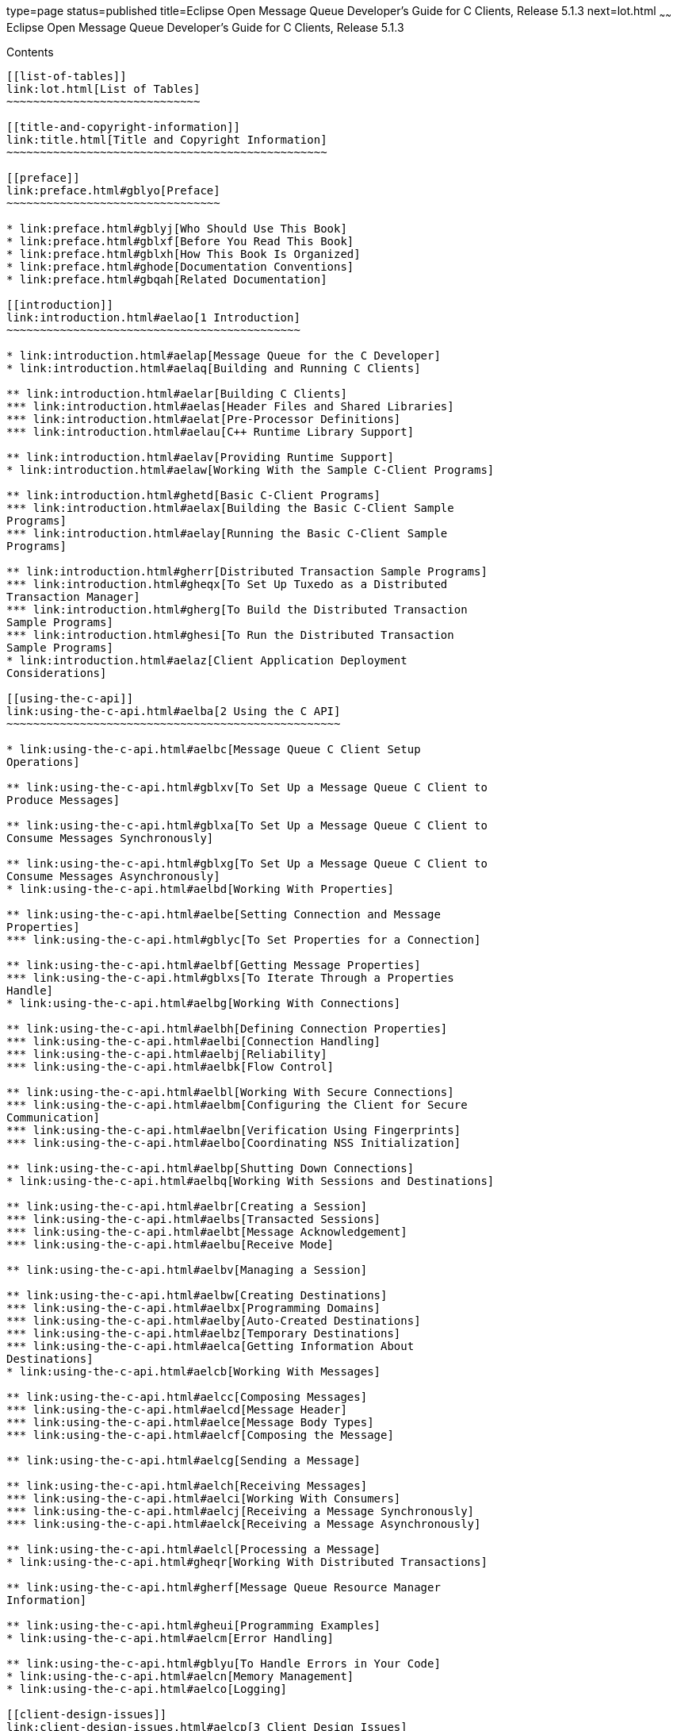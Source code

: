 type=page
status=published
title=Eclipse Open Message Queue Developer's Guide for C Clients, Release 5.1.3
next=lot.html
~~~~~~
Eclipse Open Message Queue Developer's Guide for C Clients, Release 5.1.3
=========================================================================

[[contents]]
Contents
--------

[[list-of-tables]]
link:lot.html[List of Tables]
~~~~~~~~~~~~~~~~~~~~~~~~~~~~~

[[title-and-copyright-information]]
link:title.html[Title and Copyright Information]
~~~~~~~~~~~~~~~~~~~~~~~~~~~~~~~~~~~~~~~~~~~~~~~~

[[preface]]
link:preface.html#gblyo[Preface]
~~~~~~~~~~~~~~~~~~~~~~~~~~~~~~~~

* link:preface.html#gblyj[Who Should Use This Book]
* link:preface.html#gblxf[Before You Read This Book]
* link:preface.html#gblxh[How This Book Is Organized]
* link:preface.html#ghode[Documentation Conventions]
* link:preface.html#gbqah[Related Documentation]

[[introduction]]
link:introduction.html#aelao[1 Introduction]
~~~~~~~~~~~~~~~~~~~~~~~~~~~~~~~~~~~~~~~~~~~~

* link:introduction.html#aelap[Message Queue for the C Developer]
* link:introduction.html#aelaq[Building and Running C Clients]

** link:introduction.html#aelar[Building C Clients]
*** link:introduction.html#aelas[Header Files and Shared Libraries]
*** link:introduction.html#aelat[Pre-Processor Definitions]
*** link:introduction.html#aelau[C++ Runtime Library Support]

** link:introduction.html#aelav[Providing Runtime Support]
* link:introduction.html#aelaw[Working With the Sample C-Client Programs]

** link:introduction.html#ghetd[Basic C-Client Programs]
*** link:introduction.html#aelax[Building the Basic C-Client Sample
Programs]
*** link:introduction.html#aelay[Running the Basic C-Client Sample
Programs]

** link:introduction.html#gherr[Distributed Transaction Sample Programs]
*** link:introduction.html#gheqx[To Set Up Tuxedo as a Distributed
Transaction Manager]
*** link:introduction.html#gherg[To Build the Distributed Transaction
Sample Programs]
*** link:introduction.html#ghesi[To Run the Distributed Transaction
Sample Programs]
* link:introduction.html#aelaz[Client Application Deployment
Considerations]

[[using-the-c-api]]
link:using-the-c-api.html#aelba[2 Using the C API]
~~~~~~~~~~~~~~~~~~~~~~~~~~~~~~~~~~~~~~~~~~~~~~~~~~

* link:using-the-c-api.html#aelbc[Message Queue C Client Setup
Operations]

** link:using-the-c-api.html#gblxv[To Set Up a Message Queue C Client to
Produce Messages]

** link:using-the-c-api.html#gblxa[To Set Up a Message Queue C Client to
Consume Messages Synchronously]

** link:using-the-c-api.html#gblxg[To Set Up a Message Queue C Client to
Consume Messages Asynchronously]
* link:using-the-c-api.html#aelbd[Working With Properties]

** link:using-the-c-api.html#aelbe[Setting Connection and Message
Properties]
*** link:using-the-c-api.html#gblyc[To Set Properties for a Connection]

** link:using-the-c-api.html#aelbf[Getting Message Properties]
*** link:using-the-c-api.html#gblxs[To Iterate Through a Properties
Handle]
* link:using-the-c-api.html#aelbg[Working With Connections]

** link:using-the-c-api.html#aelbh[Defining Connection Properties]
*** link:using-the-c-api.html#aelbi[Connection Handling]
*** link:using-the-c-api.html#aelbj[Reliability]
*** link:using-the-c-api.html#aelbk[Flow Control]

** link:using-the-c-api.html#aelbl[Working With Secure Connections]
*** link:using-the-c-api.html#aelbm[Configuring the Client for Secure
Communication]
*** link:using-the-c-api.html#aelbn[Verification Using Fingerprints]
*** link:using-the-c-api.html#aelbo[Coordinating NSS Initialization]

** link:using-the-c-api.html#aelbp[Shutting Down Connections]
* link:using-the-c-api.html#aelbq[Working With Sessions and Destinations]

** link:using-the-c-api.html#aelbr[Creating a Session]
*** link:using-the-c-api.html#aelbs[Transacted Sessions]
*** link:using-the-c-api.html#aelbt[Message Acknowledgement]
*** link:using-the-c-api.html#aelbu[Receive Mode]

** link:using-the-c-api.html#aelbv[Managing a Session]

** link:using-the-c-api.html#aelbw[Creating Destinations]
*** link:using-the-c-api.html#aelbx[Programming Domains]
*** link:using-the-c-api.html#aelby[Auto-Created Destinations]
*** link:using-the-c-api.html#aelbz[Temporary Destinations]
*** link:using-the-c-api.html#aelca[Getting Information About
Destinations]
* link:using-the-c-api.html#aelcb[Working With Messages]

** link:using-the-c-api.html#aelcc[Composing Messages]
*** link:using-the-c-api.html#aelcd[Message Header]
*** link:using-the-c-api.html#aelce[Message Body Types]
*** link:using-the-c-api.html#aelcf[Composing the Message]

** link:using-the-c-api.html#aelcg[Sending a Message]

** link:using-the-c-api.html#aelch[Receiving Messages]
*** link:using-the-c-api.html#aelci[Working With Consumers]
*** link:using-the-c-api.html#aelcj[Receiving a Message Synchronously]
*** link:using-the-c-api.html#aelck[Receiving a Message Asynchronously]

** link:using-the-c-api.html#aelcl[Processing a Message]
* link:using-the-c-api.html#gheqr[Working With Distributed Transactions]

** link:using-the-c-api.html#gherf[Message Queue Resource Manager
Information]

** link:using-the-c-api.html#gheui[Programming Examples]
* link:using-the-c-api.html#aelcm[Error Handling]

** link:using-the-c-api.html#gblyu[To Handle Errors in Your Code]
* link:using-the-c-api.html#aelcn[Memory Management]
* link:using-the-c-api.html#aelco[Logging]

[[client-design-issues]]
link:client-design-issues.html#aelcp[3 Client Design Issues]
~~~~~~~~~~~~~~~~~~~~~~~~~~~~~~~~~~~~~~~~~~~~~~~~~~~~~~~~~~~~

* link:client-design-issues.html#aelcq[Producers and Consumers]
* link:client-design-issues.html#aelcr[Using Selectors Efficiently]
* link:client-design-issues.html#aelcs[Determining Message Order and
Priority]
* link:client-design-issues.html#aelct[Managing Threads]

** link:client-design-issues.html#aelcu[Message Queue C Runtime Thread
Model]

** link:client-design-issues.html#aelcv[Concurrent Use of Handles]

** link:client-design-issues.html#aelcw[Single-Threaded Session Control]

** link:client-design-issues.html#aelcx[Connection Exceptions]
* link:client-design-issues.html#aelcy[Managing Physical Destination
Limits]
* link:client-design-issues.html#aelcz[Managing the Dead Message Queue]
* link:client-design-issues.html#aelda[Factors Affecting Performance]

** link:client-design-issues.html#aeldb[Delivery Mode
(Persistent/Non-persistent)]

** link:client-design-issues.html#aeldc[Use of Transactions]

** link:client-design-issues.html#aeldd[Acknowledgement Mode]

** link:client-design-issues.html#aelde[Durable and Non-Durable
Subscriptions]

** link:client-design-issues.html#aeldf[Use of Selectors (Message
Filtering)]

** link:client-design-issues.html#aeldg[Message Size]

** link:client-design-issues.html#aeldh[Message Type]

[[reference]]
link:reference.html#aeldi[4 Reference]
~~~~~~~~~~~~~~~~~~~~~~~~~~~~~~~~~~~~~~

* link:reference.html#aeldj[Data Types]

** link:reference.html#aeldk[Connection Properties]
*** link:reference.html#gblzb[To Set Connection Properties]

** link:reference.html#aeldl[Acknowledge Modes]

** link:reference.html#aeldm[Callback Type for Asynchronous Message
Consumption]
*** link:reference.html#ghesl[Parameters]

** link:reference.html#aelgr[Callback Type for Asynchronous Message
Consumption in Distributed Transactions]
*** link:reference.html#gbmhc[Parameters]

** link:reference.html#aeldn[Callback Type for Connection Exception
Handling]
*** link:reference.html#ghesx[Parameters]
* link:reference.html#aeldo[Function Reference]

** link:reference.html#aeldp[MQAcknowledgeMessages]
*** link:reference.html#gblzk[Return Value]
*** link:reference.html#gblzr[Parameters]
*** link:reference.html#gblze[Common Errors]

** link:reference.html#aeldq[MQCloseConnection]
*** link:reference.html#gblzl[Return Value]
*** link:reference.html#gblzh[Parameters]
*** link:reference.html#gblzt[Common Errors]

** link:reference.html#aeldr[MQCloseMessageConsumer]
*** link:reference.html#gblyz[Return Value]
*** link:reference.html#gblzi[Parameters]
*** link:reference.html#gblzd[Common Errors]

** link:reference.html#aelds[MQCloseMessageProducer]
*** link:reference.html#gblzw[Return Value]
*** link:reference.html#gblzj[Parameters]
*** link:reference.html#gblzq[Common Errors]

** link:reference.html#aeldt[MQCloseSession]
*** link:reference.html#gblzg[Return Value]
*** link:reference.html#gblzf[Parameters]
*** link:reference.html#gblzo[Common Errors]

** link:reference.html#aeldu[MQCommitSession]
*** link:reference.html#gblzs[Return Value]
*** link:reference.html#gblyy[Parameters]
*** link:reference.html#gblzx[Common Errors]

** link:reference.html#aeldv[MQCreateAsyncDurableMessageConsumer]
*** link:reference.html#gblzm[Return Value]
*** link:reference.html#gbmac[Parameters]
*** link:reference.html#gbmab[Common Errors]

** link:reference.html#aeldw[MQCreateAsyncMessageConsumer]
*** link:reference.html#gbmax[Return Value]
*** link:reference.html#gbmbb[Parameters]
*** link:reference.html#gbmaq[Common Errors]

** link:reference.html#CIAIAGFJ[MQCreateAsyncSharedDurableMessageConsumer]
*** link:reference.html#sthref29[Return Value]
*** link:reference.html#sthref30[Parameters]
*** link:reference.html#sthref31[Common Errors]

** link:reference.html#CIACEAJE[MQCreateAsyncSharedMessageConsumer]
*** link:reference.html#sthref32[Return Value]
*** link:reference.html#sthref33[Parameters]
*** link:reference.html#sthref34[Common Errors]

** link:reference.html#aeldx[MQCreateBytesMessage]
*** link:reference.html#gbmad[Return Value]
*** link:reference.html#gbmar[Parameters]

** link:reference.html#aeldy[MQCreateConnection]
*** link:reference.html#gbmaf[Return Value]
*** link:reference.html#gbmai[Parameters]
*** link:reference.html#gbman[Common Errors]

** link:reference.html#aeleb[MQCreateDestination]
*** link:reference.html#gbmau[Return Value]
*** link:reference.html#gbmay[Parameters]
*** link:reference.html#gbmam[Common Errors]

** link:reference.html#aelec[MQCreateDurableMessageConsumer]
*** link:reference.html#gbmag[Return Value]
*** link:reference.html#gbmaa[Parameters]
*** link:reference.html#gbmav[Common Errors]

** link:reference.html#gbjak[MQCreateMessage]
*** link:reference.html#gbmat[Return Value]
*** link:reference.html#gbmbd[Parameters]

** link:reference.html#aeled[MQCreateMessageConsumer]
*** link:reference.html#gbmas[Return Value]
*** link:reference.html#gbmaw[Parameters]
*** link:reference.html#gbmaz[Common Errors]

** link:reference.html#aelee[MQCreateMessageProducer]
*** link:reference.html#gbmao[Return Value]
*** link:reference.html#gbmah[Parameters]
*** link:reference.html#gbmal[Common Errors]

** link:reference.html#aelef[MQCreateMessageProducerForDestination]
*** link:reference.html#gbmba[Return Value]
*** link:reference.html#gbmap[Parameters]
*** link:reference.html#gbmbc[Common Errors]

** link:reference.html#aeleg[MQCreateProperties]
*** link:reference.html#gbmae[Return Value]
*** link:reference.html#gbmaj[Parameters]

** link:reference.html#aeleh[MQCreateSession]
*** link:reference.html#gbmak[Return Value]
*** link:reference.html#gbmbj[Parameters]

** link:reference.html#CIACFJDI[MQCreateSharedDurableMessageConsumer]
*** link:reference.html#sthref35[Return Value]
*** link:reference.html#sthref36[Parameters]
*** link:reference.html#sthref37[Common Errors]

** link:reference.html#CIAJABFE[MQCreateSharedMessageConsumer]
*** link:reference.html#sthref38[Return Value]
*** link:reference.html#sthref39[Parameters]
*** link:reference.html#sthref40[Common Errors]

** link:reference.html#aelei[MQCreateTemporaryDestination]
*** link:reference.html#gbmde[Return Value]
*** link:reference.html#gbmcu[Parameters]
*** link:reference.html#gbmdd[Common Errors]

** link:reference.html#aelej[MQCreateTextMessage]
*** link:reference.html#gheto[Return Value]
*** link:reference.html#gheqf[Parameters]

** link:reference.html#ghern[MQCreateXASession]
*** link:reference.html#gbmhb[Return Value]
*** link:reference.html#gbmha[Parameters]
*** link:reference.html#gheyw[Common Errors]

** link:reference.html#aelek[MQFreeConnection]
*** link:reference.html#gbmby[Return Value]
*** link:reference.html#gbmbt[Parameters]
*** link:reference.html#gbmbf[Common Errors]

** link:reference.html#aelel[MQFreeDestination]
*** link:reference.html#gbmcb[Return Value]
*** link:reference.html#gbmcl[Parameters]

** link:reference.html#aelem[MQFreeMessage]
*** link:reference.html#gbmbh[Return Value]
*** link:reference.html#gbmcz[Parameters]

** link:reference.html#aelen[MQFreeProperties]
*** link:reference.html#gbmcj[Return Value]
*** link:reference.html#gbmbk[Parameters]

** link:reference.html#aeleo[MQFreeString]
*** link:reference.html#gbmbz[Return Value]
*** link:reference.html#gbmcs[Parameters]

** link:reference.html#aelep[MQGetAcknowledgeMode]
*** link:reference.html#gbmco[Return Value]
*** link:reference.html#gbmcv[Parameters]

** link:reference.html#aeleq[MQGetBoolProperty]
*** link:reference.html#gbmbr[Return Value]
*** link:reference.html#gbmci[Parameters]
*** link:reference.html#gbmbs[Common Errors]

** link:reference.html#aeler[MQGetBytesMessageBytes]
*** link:reference.html#gbmbm[Return Value]
*** link:reference.html#gbmbv[Parameters]

** link:reference.html#ghevs[MQGetConnectionProperties]
*** link:reference.html#ghezj[Return Value]
*** link:reference.html#ghezk[Parameters]

** link:reference.html#CIAFJBHF[MQGetDeliveryDelay]
*** link:reference.html#sthref41[Return Value]
*** link:reference.html#sthref42[Parameters]

** link:reference.html#gbjog[MQGetDestinationName]
*** link:reference.html#gbmcn[Return Value]
*** link:reference.html#gbmcc[Parameters]

** link:reference.html#aeles[MQGetDestinationType]
*** link:reference.html#gbmbw[Return Value]
*** link:reference.html#gbmbp[Parameters]

** link:reference.html#aelet[MQGetErrorTrace]
*** link:reference.html#aeleu[MQGetFloat32Property]
*** link:reference.html#gbmcx[Return Value]
*** link:reference.html#gbmbe[Parameters]
*** link:reference.html#gbmdb[Common Errors]

** link:reference.html#aelev[MQGetFloat64Property]
*** link:reference.html#gbmct[Return Value]
*** link:reference.html#gbmce[Parameters]
*** link:reference.html#gbmbq[Common Errors]

** link:reference.html#aelew[MQGetInt16Property]
*** link:reference.html#gbmcg[Return Value]
*** link:reference.html#gbmbx[Parameters]
*** link:reference.html#gbmbn[Common Errors]

** link:reference.html#aelex[MQGetInt32Property]
*** link:reference.html#gbmcw[Return Value]
*** link:reference.html#gbmbo[Parameters]
*** link:reference.html#gbmca[Common Errors]

** link:reference.html#aeley[MQGetInt64Property]
*** link:reference.html#gbmbu[Return Value]
*** link:reference.html#gbmbl[Parameters]
*** link:reference.html#gbmcd[Common Errors]

** link:reference.html#aelez[MQGetInt8Property]
*** link:reference.html#gbmbi[Return Value]
*** link:reference.html#gbmcm[Parameters]
*** link:reference.html#gbmcp[Common Errors]

** link:reference.html#aelfa[MQGetMessageHeaders]
*** link:reference.html#gbmcf[Return Value]
*** link:reference.html#gbmcr[Parameters]

** link:reference.html#aelfb[MQGetMessageProperties]
*** link:reference.html#gbmcy[Return Value]
*** link:reference.html#gbmch[Parameters]
*** link:reference.html#gbmcq[Common Errors]

** link:reference.html#aelfc[MQGetMessageReplyTo]
*** link:reference.html#gbmdc[Return Value]
*** link:reference.html#gbmdv[Parameters]
*** link:reference.html#gbmeu[Common Errors]

** link:reference.html#aelfd[MQGetMessageType]
*** link:reference.html#gbmey[Return Value]
*** link:reference.html#gbmdt[Parameters]

** link:reference.html#aelfe[MQGetMetaData]
*** link:reference.html#gbmdp[Return Value]
*** link:reference.html#gbmes[Parameters]

** link:reference.html#aelff[MQGetPropertyType]
*** link:reference.html#gbmdy[Return Value]
*** link:reference.html#gbmeq[Parameters]
*** link:reference.html#gbmet[Common Errors]

** link:reference.html#aelfg[MQGetStatusCode]
*** link:reference.html#gbmew[Parameters]

** link:reference.html#aelfh[MQGetStatusString]
*** link:reference.html#gbmeh[Parameters]

** link:reference.html#aelfi[MQGetStringProperty]
*** link:reference.html#gbmdf[Return Value]
*** link:reference.html#gbmea[Parameters]

** link:reference.html#aelfj[MQGetTextMessageText]
*** link:reference.html#ghepf[Return Value]
*** link:reference.html#ghesc[Parameters]

** link:reference.html#gherz[MQGetXAConnection]
*** link:reference.html#gbmds[Return Value]
*** link:reference.html#gbmdu[Parameters]
*** link:reference.html#ghewd[Common Errors]

** link:reference.html#aelfk[MQInitializeSSL]
*** link:reference.html#gbmdj[Return Value]
*** link:reference.html#gbmem[Parameters]
*** link:reference.html#gbmdl[Common Errors]

** link:reference.html#aelfl[MQPropertiesKeyIterationGetNext]
*** link:reference.html#gbmeb[Return Value]
*** link:reference.html#gbmex[Parameters]

** link:reference.html#aelfm[MQPropertiesKeyIterationHasNext]
*** link:reference.html#gbmdx[Return Value]
*** link:reference.html#gbmep[Parameters]

** link:reference.html#aelfn[MQPropertiesKeyIterationStart]
*** link:reference.html#gbmek[Return Value]
*** link:reference.html#gbmdo[Parameters]

** link:reference.html#aelfo[MQReceiveMessageNoWait]
*** link:reference.html#gbmfb[Return Value]
*** link:reference.html#gbmdg[Parameters]
*** link:reference.html#gbmdi[Common Errors]

** link:reference.html#aelfp[MQReceiveMessageWait]
*** link:reference.html#gbmef[Return Value]
*** link:reference.html#gbmec[Parameters]
*** link:reference.html#gbmeo[Common Errors]

** link:reference.html#aelfq[MQReceiveMessageWithTimeout]
*** link:reference.html#gbmdz[Return Value]
*** link:reference.html#gbrdm[Parameters]
*** link:reference.html#gbmei[Common Errors]

** link:reference.html#aelfr[MQRecoverSession]
*** link:reference.html#gbmev[Return Value]
*** link:reference.html#gbmdk[Parameters]
*** link:reference.html#gbmdm[Common Errors]

** link:reference.html#aelfs[MQRollBackSession]
*** link:reference.html#gbmdq[Return Value]
*** link:reference.html#gbmfa[Parameters]
*** link:reference.html#gbmer[Common Errors]

** link:reference.html#aelft[MQSendMessage]
*** link:reference.html#gbmdw[Return Value]
*** link:reference.html#gbmed[Parameters]
*** link:reference.html#gbmej[Common Errors]

** link:reference.html#aelfu[MQSendMessageExt]
*** link:reference.html#gbmen[Return Value]
*** link:reference.html#gbmee[Parameters]
*** link:reference.html#gbmdn[Common Errors]

** link:reference.html#aelfv[MQSendMessageToDestination]
*** link:reference.html#gbmdh[Return Value]
*** link:reference.html#gbmez[Parameters]
*** link:reference.html#gbmfn[Common Errors]

** link:reference.html#aelfw[MQSendMessageToDestinationExt]
*** link:reference.html#gbmgp[Return Value]
*** link:reference.html#gbmfc[Parameters]
*** link:reference.html#gbmgn[Common Errors]

** link:reference.html#aelfx[MQSetBoolProperty]
*** link:reference.html#gbmfl[Return Value]
*** link:reference.html#gbmgh[Parameters]
*** link:reference.html#gbmgq[Common Errors]

** link:reference.html#aelfy[MQSetBytesMessageBytes]
*** link:reference.html#gbmfx[Return Value]
*** link:reference.html#gbmgx[Parameters]

** link:reference.html#CIAHJGHF[MQSetDeliveryDelay]
*** link:reference.html#sthref44[Return Value]
*** link:reference.html#sthref45[Parameters]

** link:reference.html#aelfz[MQSetFloat32Property]
*** link:reference.html#gbmgi[Return Value]
*** link:reference.html#gbmgz[Parameters]
*** link:reference.html#gbmgu[Common Errors]

** link:reference.html#aelga[MQSetFloat64Property]
*** link:reference.html#gbmge[Return Value]
*** link:reference.html#gbmff[Parameters]
*** link:reference.html#gbmgd[Common Errors]

** link:reference.html#aelgb[MQSetInt16Property]
*** link:reference.html#gbmgf[Return Value]
*** link:reference.html#gbmfh[Parameters]
*** link:reference.html#gbmga[Common Errors]

** link:reference.html#aelgc[MQSetInt32Property]
*** link:reference.html#gbmfe[Return Value]
*** link:reference.html#gbmgr[Parameters]
*** link:reference.html#gbmgj[Common Errors]

** link:reference.html#aelgd[MQSetInt64Property]
*** link:reference.html#gbmfd[Return Value]
*** link:reference.html#gbmfk[Parameters]
*** link:reference.html#gbmfr[Common Errors]

** link:reference.html#aelge[MQSetInt8Property]
*** link:reference.html#gbmfq[Return Value]
*** link:reference.html#gbmfv[Parameters]
*** link:reference.html#gbmfu[Common Errors]

** link:reference.html#aelgf[MQSetMessageHeaders]
*** link:reference.html#gbmfs[Return Value]
*** link:reference.html#gbmgs[Parameters]
*** link:reference.html#gbmgc[Common Errors]

** link:reference.html#aelgg[MQSetMessageProperties]
*** link:reference.html#gbmfp[Return Value]
*** link:reference.html#gbmgl[Parameters]

** link:reference.html#aelgh[MQSetMessageReplyTo]
*** link:reference.html#gbmfg[Return Value]
*** link:reference.html#gbmgk[Parameters]

** link:reference.html#aelgi[MQSetStringProperty]
*** link:reference.html#gbmgb[Return Value]
*** link:reference.html#gbmgo[Parameters]

** link:reference.html#aelgj[MQSetTextMessageText]
*** link:reference.html#gbmgv[Return Value]
*** link:reference.html#gbmfm[Parameters]

** link:reference.html#aelgk[MQStartConnection]
*** link:reference.html#gbmfj[Return Value]
*** link:reference.html#gbmgg[Parameters]
*** link:reference.html#gbmgy[Common Errors]

** link:reference.html#aelgl[MQStatusIsError]
*** link:reference.html#gbmfy[Parameters]

** link:reference.html#aelgm[MQStopConnection]
*** link:reference.html#gbmfi[Return Value]
*** link:reference.html#gbmfo[Parameters]
*** link:reference.html#gbmgm[Common Errors]

** link:reference.html#aelgn[MQUnsubscribeDurableMessageConsumer]
*** link:reference.html#gbmfw[Return Value]
*** link:reference.html#gbmft[Parameters]
*** link:reference.html#gbmgt[Common Errors]
* link:reference.html#aelgo[Header Files]

[[a-message-queue-c-api-error-codes]]
link:capi-error-codes.html#aelgp[A Message Queue C API Error Codes]
~~~~~~~~~~~~~~~~~~~~~~~~~~~~~~~~~~~~~~~~~~~~~~~~~~~~~~~~~~~~~~~~~~~

* link:capi-error-codes.html#aelgq[Error Codes]


